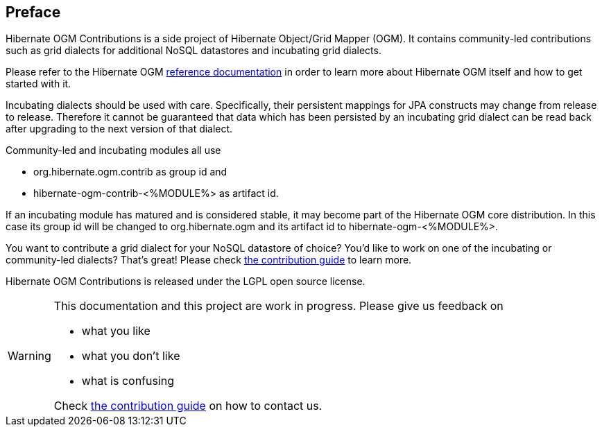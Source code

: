 [[preface]]

[preface]
== Preface

Hibernate OGM Contributions is a side project of Hibernate Object/Grid Mapper (OGM).
It contains community-led contributions such as grid dialects for additional NoSQL datastores
and incubating grid dialects.

Please refer to the Hibernate OGM http://hibernate.org/ogm/documentation/[reference documentation]
in order to learn more about Hibernate OGM itself and how to get started with it.

Incubating dialects should be used with care.
Specifically, their persistent mappings for JPA constructs may change from release to release.
Therefore it cannot be guaranteed that data which has been persisted by an incubating grid dialect
can be read back after upgrading to the next version of that dialect.

Community-led and incubating modules all use

* +org.hibernate.ogm.contrib+ as group id and
* +hibernate-ogm-contrib-<%MODULE%>+ as artifact id.

If an incubating module has matured and is considered stable,
it may become part of the Hibernate OGM core distribution.
In this case its group id will be changed to +org.hibernate.ogm+
and its artifact id to +hibernate-ogm-<%MODULE%>+.

You want to contribute a grid dialect for your NoSQL datastore of choice?
You'd like to work on one of the incubating or community-led dialects?
That's great!
Please check https://docs.jboss.org/hibernate/ogm/4.1/reference/en-US/html_single/#ogm-howtocontribute-contribute[the contribution guide] to learn more.

Hibernate OGM Contributions is released under the LGPL open source license.

[WARNING]
====
This documentation and this project are work in progress.
Please give us feedback on

* what you like
* what you don't like
* what is confusing

Check https://docs.jboss.org/hibernate/ogm/4.1/reference/en-US/html_single/#ogm-howtocontribute-contribute[the contribution guide] on how to contact us.
====
